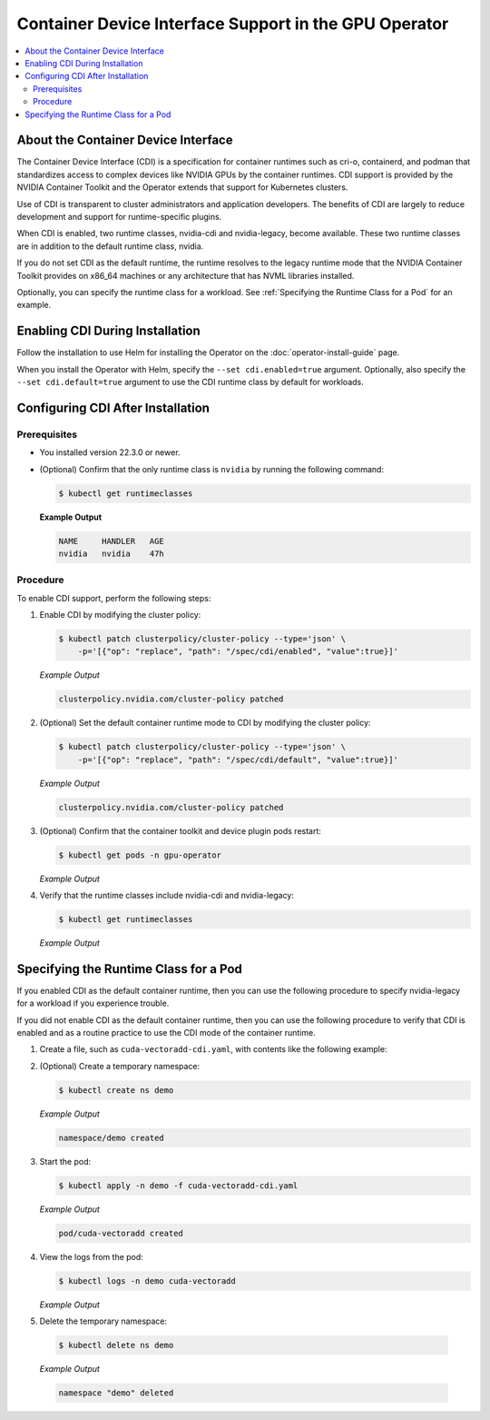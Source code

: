 .. license-header
  SPDX-FileCopyrightText: Copyright (c) 2023 NVIDIA CORPORATION & AFFILIATES. All rights reserved.
  SPDX-License-Identifier: Apache-2.0

  Licensed under the Apache License, Version 2.0 (the "License");
  you may not use this file except in compliance with the License.
  You may obtain a copy of the License at

  http://www.apache.org/licenses/LICENSE-2.0

  Unless required by applicable law or agreed to in writing, software
  distributed under the License is distributed on an "AS IS" BASIS,
  WITHOUT WARRANTIES OR CONDITIONS OF ANY KIND, either express or implied.
  See the License for the specific language governing permissions and
  limitations under the License.

.. headings # #, * *, =, -, ^, "

######################################################
Container Device Interface Support in the GPU Operator
######################################################

.. contents::
   :depth: 2
   :local:
   :backlinks: none

************************************
About the Container Device Interface
************************************

The Container Device Interface (CDI) is a specification for container runtimes
such as cri-o, containerd, and podman that standardizes access to complex
devices like NVIDIA GPUs by the container runtimes.
CDI support is provided by the NVIDIA Container Toolkit and the Operator extends
that support for Kubernetes clusters.

Use of CDI is transparent to cluster administrators and application developers.
The benefits of CDI are largely to reduce development and support for runtime-specific
plugins.

When CDI is enabled, two runtime classes, nvidia-cdi and nvidia-legacy, become available.
These two runtime classes are in addition to the default runtime class, nvidia.

If you do not set CDI as the default runtime, the runtime resolves to the
legacy runtime mode that the NVIDIA Container Toolkit provides on x86_64
machines or any architecture that has NVML libraries installed.

Optionally, you can specify the runtime class for a workload.
See :ref:`Specifying the Runtime Class for a Pod` for an example.


********************************
Enabling CDI During Installation
********************************

Follow the installation to use Helm for installing the Operator on the :doc:`operator-install-guide` page.

When you install the Operator with Helm, specify the ``--set cdi.enabled=true`` argument.
Optionally, also specify the ``--set cdi.default=true`` argument to use the CDI runtime class by default for workloads.


**********************************
Configuring CDI After Installation
**********************************

Prerequisites
=============

* You installed version 22.3.0 or newer.
* (Optional) Confirm that the only runtime class is ``nvidia`` by running the following command:

  .. code-block:: console

     $ kubectl get runtimeclasses

  **Example Output**

  .. code-block:: output

     NAME     HANDLER   AGE
     nvidia   nvidia    47h


Procedure
=========

To enable CDI support, perform the following steps:

#. Enable CDI by modifying the cluster policy:

   .. code-block:: console

     $ kubectl patch clusterpolicy/cluster-policy --type='json' \
         -p='[{"op": "replace", "path": "/spec/cdi/enabled", "value":true}]'

   *Example Output*

   .. code-block:: output

    clusterpolicy.nvidia.com/cluster-policy patched

#. (Optional) Set the default container runtime mode to CDI by modifying the cluster policy:

   .. code-block:: console

     $ kubectl patch clusterpolicy/cluster-policy --type='json' \
         -p='[{"op": "replace", "path": "/spec/cdi/default", "value":true}]'

   *Example Output*

   .. code-block:: output

     clusterpolicy.nvidia.com/cluster-policy patched

#. (Optional) Confirm that the container toolkit and device plugin pods restart:

   .. code-block:: console

     $ kubectl get pods -n gpu-operator

   *Example Output*

   .. literalinclude:: ./manifests/output/cdi-get-pods-restart.txt
      :language: output
      :emphasize-lines: 6,9

#. Verify that the runtime classes include nvidia-cdi and nvidia-legacy:

   .. code-block:: console

     $ kubectl get runtimeclasses

   *Example Output*

   .. literalinclude:: ./manifests/output/cdi-verify-get-runtime-classes.txt
      :language: output


**************************************
Specifying the Runtime Class for a Pod
**************************************

If you enabled CDI as the default container runtime, then you can use the
following procedure to specify nvidia-legacy for a workload if you experience
trouble.

If you did not enable CDI as the default container runtime, then you can
use the following procedure to verify that CDI is enabled and as a
routine practice to use the CDI mode of the container runtime.

#. Create a file, such as ``cuda-vectoradd-cdi.yaml``, with contents like the following example:

   .. literalinclude:: ./manifests/input/cuda-vectoradd-cdi.yaml
      :language: yaml
      :emphasize-lines: 7

#. (Optional) Create a temporary namespace:

   .. code-block:: console

     $ kubectl create ns demo

   *Example Output*

   .. code-block:: output

     namespace/demo created

#. Start the pod:

   .. code-block:: console

    $ kubectl apply -n demo -f cuda-vectoradd-cdi.yaml

   *Example Output*

   .. code-block:: output

     pod/cuda-vectoradd created

#. View the logs from the pod:

   .. code-block:: console

     $ kubectl logs -n demo cuda-vectoradd

   *Example Output*

   .. literalinclude:: ./manifests/output/common-cuda-vectoradd-logs.txt
      :language: output

#. Delete the temporary namespace:

  .. code-block:: console

    $ kubectl delete ns demo

  *Example Output*

  .. code-block:: output

    namespace "demo" deleted

